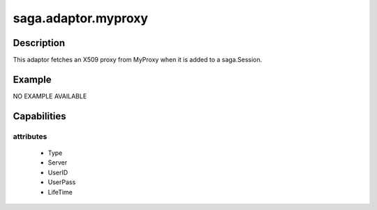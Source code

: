 
####################
saga.adaptor.myproxy
####################

Description
-----------
This adaptor fetches an X509 proxy from
MyProxy when it is added to a saga.Session.



Example
-------

NO EXAMPLE AVAILABLE


Capabilities
------------

attributes
**********

  - Type
  - Server
  - UserID
  - UserPass
  - LifeTime



